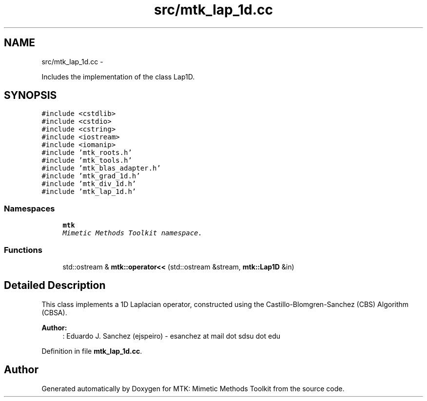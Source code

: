 .TH "src/mtk_lap_1d.cc" 3 "Wed Nov 25 2015" "MTK: Mimetic Methods Toolkit" \" -*- nroff -*-
.ad l
.nh
.SH NAME
src/mtk_lap_1d.cc \- 
.PP
Includes the implementation of the class Lap1D\&.  

.SH SYNOPSIS
.br
.PP
\fC#include <cstdlib>\fP
.br
\fC#include <cstdio>\fP
.br
\fC#include <cstring>\fP
.br
\fC#include <iostream>\fP
.br
\fC#include <iomanip>\fP
.br
\fC#include 'mtk_roots\&.h'\fP
.br
\fC#include 'mtk_tools\&.h'\fP
.br
\fC#include 'mtk_blas_adapter\&.h'\fP
.br
\fC#include 'mtk_grad_1d\&.h'\fP
.br
\fC#include 'mtk_div_1d\&.h'\fP
.br
\fC#include 'mtk_lap_1d\&.h'\fP
.br

.SS "Namespaces"

.in +1c
.ti -1c
.RI " \fBmtk\fP"
.br
.RI "\fIMimetic Methods Toolkit namespace\&. \fP"
.in -1c
.SS "Functions"

.in +1c
.ti -1c
.RI "std::ostream & \fBmtk::operator<<\fP (std::ostream &stream, \fBmtk::Lap1D\fP &in)"
.br
.in -1c
.SH "Detailed Description"
.PP 
This class implements a 1D Laplacian operator, constructed using the Castillo-Blomgren-Sanchez (CBS) Algorithm (CBSA)\&.
.PP
\fBAuthor:\fP
.RS 4
: Eduardo J\&. Sanchez (ejspeiro) - esanchez at mail dot sdsu dot edu 
.RE
.PP

.PP
Definition in file \fBmtk_lap_1d\&.cc\fP\&.
.SH "Author"
.PP 
Generated automatically by Doxygen for MTK: Mimetic Methods Toolkit from the source code\&.
